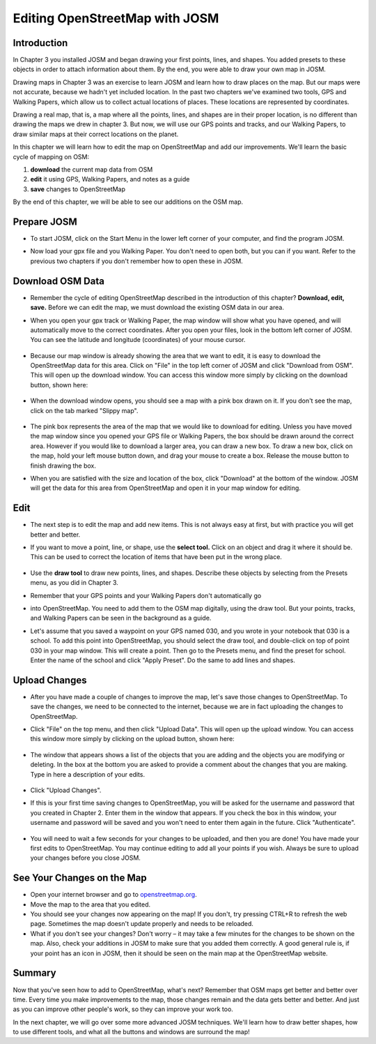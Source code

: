 ===============================
Editing OpenStreetMap with JOSM
===============================

Introduction
------------

In Chapter 3 you installed JOSM and began drawing your first points, lines, and
shapes. You added presets to these objects in order to attach information about
them. By the end, you were able to draw your own map in JOSM.

Drawing maps in Chapter 3 was an exercise to learn JOSM and learn how to draw
places on the map. But our maps were not accurate, because we hadn't yet
included location. In the past two chapters we've examined two tools, GPS and
Walking Papers, which allow us to collect actual locations of places. These
locations are represented by coordinates.

Drawing a real map, that is, a map where all the points, lines, and shapes are
in their proper location, is no different than drawing the maps we drew in
chapter 3. But now, we will use our GPS points and tracks, and our Walking
Papers, to draw similar maps at their correct locations on the planet.

In this chapter we will learn how to edit the map on OpenStreetMap and add our
improvements. We'll learn the basic cycle of mapping on OSM:

#. **download** the current map data from OSM
#. **edit** it using GPS, Walking Papers, and notes as a guide
#. **save** changes to OpenStreetMap

By the end of this chapter, we will be able to see our additions on the OSM
map.

Prepare JOSM
------------

* To start JOSM, click on the Start Menu in the lower left corner of your
  computer, and find the program JOSM.
* Now load your gpx file and you Walking Paper. You don't need to open both,
  but you can if you want. Refer to the previous two chapters if you don't
  remember how to open these in JOSM.

  .. figure:: ../_static/josm_prepare.png
     :align: center
     :width: 500px

Download OSM Data
-----------------

* Remember the cycle of editing OpenStreetMap described in the introduction of
  this chapter? **Download, edit, save.** Before we can edit the map, we must
  download the existing OSM data in our area. 
* When you open your gpx track or Walking Paper, the map window will show what
  you have opened, and will automatically move to the correct coordinates.
  After you open your files, look in the bottom left corner of JOSM. You can
  see the latitude and longitude (coordinates) of your mouse cursor.

  .. figure:: ../_static/josm_lay_lon.png
     :align: center

* Because our map window is already showing the area that we want to edit, it
  is easy to download the OpenStreetMap data for this area. Click on "File" in
  the top left corner of JOSM and click "Download from OSM". This will open up
  the download window. You can access this window more simply by clicking on
  the download button, shown here:

  .. figure:: ../_static/josm_icon_download.png
     :align: center

* When the download window opens, you should see a map with a pink box drawn on
  it. If you don't see the map, click on the tab marked "Slippy map".

  .. figure:: ../_static/josm_slippy_map.png
     :align: center
     :width: 500px

* The pink box represents the area of the map that we would like to download
  for editing. Unless you have moved the map window since you opened your GPS
  file or Walking Papers, the box should be drawn around the correct area.
  However if you would like to download a larger area, you can draw a new box.
  To draw a new box, click on the map, hold your left mouse button down, and
  drag your mouse to create a box. Release the mouse button to finish drawing
  the box.
* When you are satisfied with the size and location of the box, click
  "Download" at the bottom of the window. JOSM will get the data for this area
  from OpenStreetMap and open it in your map window for editing.

Edit
----

* The next step is to edit the map and add new items. This is not always easy
  at first, but with practice you will get better and better.
* If you want to move a point, line, or shape, use the **select tool.** Click
  on an object and drag it where it should be. This can be used to correct the
  location of items that have been put in the wrong place.

  .. figure:: ../_static/josm_tool_select.png
     :align: center

* Use the **draw tool** to draw new points, lines, and shapes. Describe these
  objects by selecting from the Presets menu, as you did in Chapter 3.
* Remember that your GPS points and your Walking Papers don't automatically go
* into OpenStreetMap. You need to add them to the OSM map digitally, using the
  draw tool. But your points, tracks, and Walking Papers can be seen in the
  background as a guide.
* Let's assume that you saved a waypoint on your GPS named 030, and you wrote
  in your notebook that 030 is a school. To add this point into OpenStreetMap,
  you should select the draw tool, and double-click on top of point 030 in your
  map window. This will create a point. Then go to the Presets menu, and find
  the preset for school. Enter the name of the school and click "Apply Preset".
  Do the same to add lines and shapes.

  .. figure:: ../_static/josm_gps_trace.png
     :align: center
     :width: 350px

Upload Changes
--------------

* After you have made a couple of changes to improve the map, let's save those
  changes to OpenStreetMap. To save the changes, we need to be connected to the
  internet, because we are in fact uploading the changes to OpenStreetMap.
* Click "File" on the top menu, and then click "Upload Data". This will open up
  the upload window. You can access this window more simply by clicking on the
  upload button, shown here:

  .. figure:: ../_static/josm_icon_upload.png
     :align: center

* The window that appears shows a list of the objects that you are adding and
  the objects you are modifying or deleting. In the box at the bottom you are
  asked to provide a comment about the changes that you are making. Type in
  here a description of your edits.

  .. figure:: ../_static/josm_upload_comments.png
     :align: center
     :width: 500px

* Click "Upload Changes".
* If this is your first time saving changes to OpenStreetMap, you will be asked
  for the username and password that you created in Chapter 2. Enter them in
  the window that appears. If you check the box in this window, your username
  and password will be saved and you won't need to enter them again in the
  future. Click "Authenticate".

  .. figure:: ../_static/josm_authentication.png
     :align: center

* You will need to wait a few seconds for your changes to be uploaded, and then
  you are done! You have made your first edits to OpenStreetMap. You may
  continue editing to add all your points if you wish. Always be sure to upload
  your changes before you close JOSM.

See Your Changes on the Map
---------------------------

* Open your internet browser and go to `openstreetmap.org <http://www.openstreetmap.org/>`_.
* Move the map to the area that you edited.
* You should see your changes now appearing on the map! If you don't, try
  pressing CTRL+R to refresh the web page. Sometimes the map doesn't update
  properly and needs to be reloaded.
* What if you don't see your changes? Don't worry – it may take a few minutes
  for the changes to be shown on the map. Also, check your additions in JOSM to
  make sure that you added them correctly. A good general rule is, if your
  point has an icon in JOSM, then it should be seen on the main map at the
  OpenStreetMap website.

Summary
-------

Now that you've seen how to add to OpenStreetMap, what's next? Remember that
OSM maps get better and better over time. Every time you make improvements to
the map, those changes remain and the data gets better and better. And just as
you can improve other people's work, so they can improve your work too.

In the next chapter, we will go over some more advanced JOSM techniques. We'll
learn how to draw better shapes, how to use different tools, and what all the
buttons and windows are surround the map!
